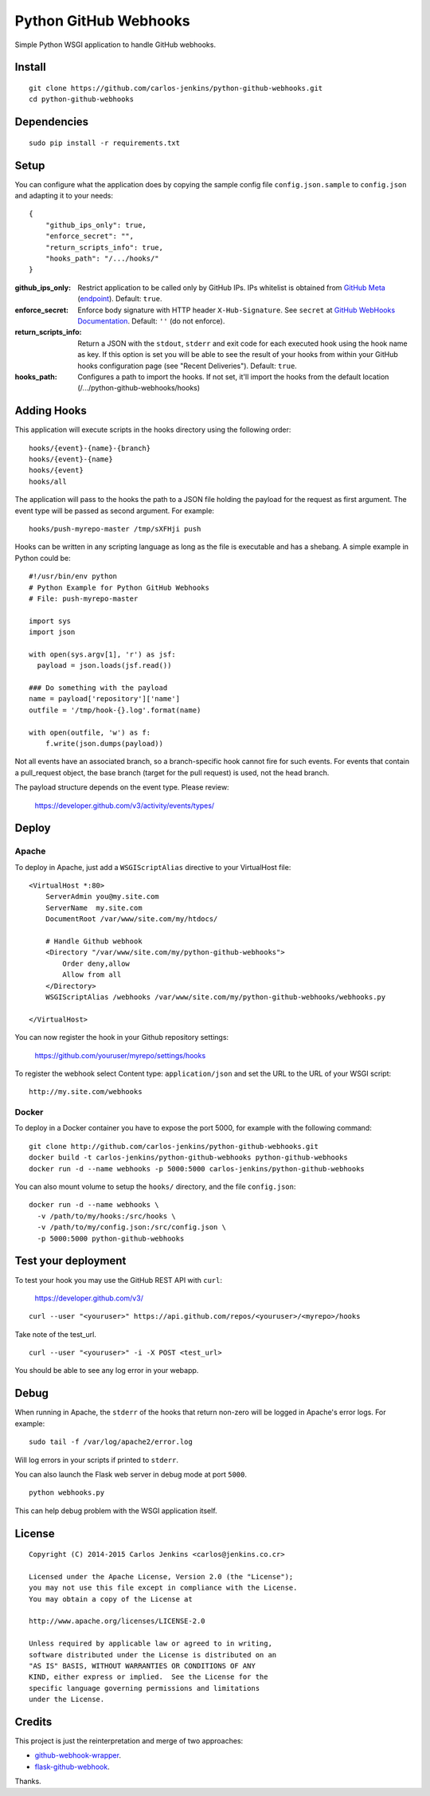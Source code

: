 ======================
Python GitHub Webhooks
======================

Simple Python WSGI application to handle GitHub webhooks.


Install
=======

::

    git clone https://github.com/carlos-jenkins/python-github-webhooks.git
    cd python-github-webhooks


Dependencies
============

::

   sudo pip install -r requirements.txt


Setup
=====

You can configure what the application does by copying the sample config file
``config.json.sample`` to ``config.json`` and adapting it to your needs:

::

    {
        "github_ips_only": true,
        "enforce_secret": "",
        "return_scripts_info": true,
        "hooks_path": "/.../hooks/"
    }

:github_ips_only: Restrict application to be called only by GitHub IPs. IPs
 whitelist is obtained from
 `GitHub Meta <https://developer.github.com/v3/meta/>`_
 (`endpoint <https://api.github.com/meta>`_). Default: ``true``.
:enforce_secret: Enforce body signature with HTTP header ``X-Hub-Signature``.
 See ``secret`` at
 `GitHub WebHooks Documentation <https://developer.github.com/v3/repos/hooks/>`_.
 Default: ``''`` (do not enforce).
:return_scripts_info: Return a JSON with the ``stdout``, ``stderr`` and exit
 code for each executed hook using the hook name as key. If this option is set
 you will be able to see the result of your hooks from within your GitHub
 hooks configuration page (see "Recent Deliveries").
 Default: ``true``.
:hooks_path: Configures a path to import the hooks. If not set, it'll import
 the hooks from the default location (/.../python-github-webhooks/hooks)


Adding Hooks
============

This application will execute scripts in the hooks directory using the
following order:

::

    hooks/{event}-{name}-{branch}
    hooks/{event}-{name}
    hooks/{event}
    hooks/all

The application will pass to the hooks the path to a JSON file holding the
payload for the request as first argument. The event type will be passed
as second argument. For example:

::

    hooks/push-myrepo-master /tmp/sXFHji push

Hooks can be written in any scripting language as long as the file is
executable and has a shebang. A simple example in Python could be:

::

    #!/usr/bin/env python
    # Python Example for Python GitHub Webhooks
    # File: push-myrepo-master

    import sys
    import json

    with open(sys.argv[1], 'r') as jsf:
      payload = json.loads(jsf.read())

    ### Do something with the payload
    name = payload['repository']['name']
    outfile = '/tmp/hook-{}.log'.format(name)

    with open(outfile, 'w') as f:
        f.write(json.dumps(payload))

Not all events have an associated branch, so a branch-specific hook cannot
fire for such events. For events that contain a pull_request object, the
base branch (target for the pull request) is used, not the head branch.

The payload structure depends on the event type. Please review:

    https://developer.github.com/v3/activity/events/types/


Deploy
======

Apache
------

To deploy in Apache, just add a ``WSGIScriptAlias`` directive to your
VirtualHost file:

::

    <VirtualHost *:80>
        ServerAdmin you@my.site.com
        ServerName  my.site.com
        DocumentRoot /var/www/site.com/my/htdocs/

        # Handle Github webhook
        <Directory "/var/www/site.com/my/python-github-webhooks">
            Order deny,allow
            Allow from all
        </Directory>
        WSGIScriptAlias /webhooks /var/www/site.com/my/python-github-webhooks/webhooks.py

    </VirtualHost>

You can now register the hook in your Github repository settings:

    https://github.com/youruser/myrepo/settings/hooks

To register the webhook select Content type: ``application/json`` and set the URL to the URL
of your WSGI script:

::

   http://my.site.com/webhooks

Docker
------

To deploy in a Docker container you have to expose the port 5000, for example
with the following command:

::

    git clone http://github.com/carlos-jenkins/python-github-webhooks.git
    docker build -t carlos-jenkins/python-github-webhooks python-github-webhooks
    docker run -d --name webhooks -p 5000:5000 carlos-jenkins/python-github-webhooks

You can also mount volume to setup the ``hooks/`` directory, and the file
``config.json``:

::

    docker run -d --name webhooks \
      -v /path/to/my/hooks:/src/hooks \
      -v /path/to/my/config.json:/src/config.json \
      -p 5000:5000 python-github-webhooks


Test your deployment
====================

To test your hook you may use the GitHub REST API with ``curl``:

    https://developer.github.com/v3/

::

    curl --user "<youruser>" https://api.github.com/repos/<youruser>/<myrepo>/hooks

Take note of the test_url.

::

    curl --user "<youruser>" -i -X POST <test_url>

You should be able to see any log error in your webapp.


Debug
=====

When running in Apache, the ``stderr`` of the hooks that return non-zero will
be logged in Apache's error logs. For example:

::

    sudo tail -f /var/log/apache2/error.log

Will log errors in your scripts if printed to ``stderr``.

You can also launch the Flask web server in debug mode at port ``5000``.

::

    python webhooks.py

This can help debug problem with the WSGI application itself.


License
=======

::

   Copyright (C) 2014-2015 Carlos Jenkins <carlos@jenkins.co.cr>

   Licensed under the Apache License, Version 2.0 (the "License");
   you may not use this file except in compliance with the License.
   You may obtain a copy of the License at

   http://www.apache.org/licenses/LICENSE-2.0

   Unless required by applicable law or agreed to in writing,
   software distributed under the License is distributed on an
   "AS IS" BASIS, WITHOUT WARRANTIES OR CONDITIONS OF ANY
   KIND, either express or implied.  See the License for the
   specific language governing permissions and limitations
   under the License.


Credits
=======

This project is just the reinterpretation and merge of two approaches:

- `github-webhook-wrapper <https://github.com/datafolklabs/github-webhook-wrapper>`_.
- `flask-github-webhook <https://github.com/razius/flask-github-webhook>`_.

Thanks.
